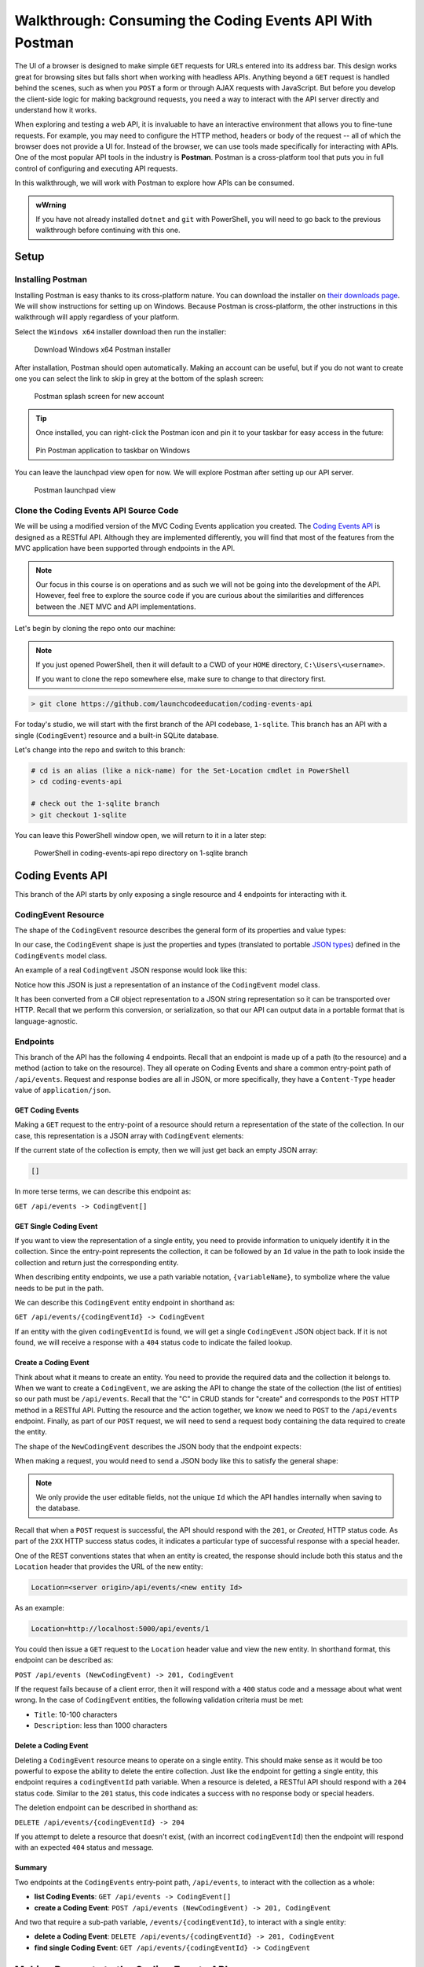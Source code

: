 .. index:: ! Postman

Walkthrough: Consuming the Coding Events API With Postman
=========================================================

The UI of a browser is designed to make simple ``GET`` requests for URLs entered into its address bar. This design works great for browsing sites but 
falls short when working with headless APIs. Anything beyond a ``GET`` request is handled behind the scenes, such as when you ``POST`` a form or through AJAX 
requests with JavaScript. But before you develop the client-side logic for making background requests, you need a way to interact with the API server 
directly and understand how it works.

When exploring and testing a web API, it is invaluable to have an interactive environment that allows you to fine-tune requests. For example, you may need 
to configure the HTTP method, headers or body of the request -- all of which the browser does not provide a UI for. Instead of the browser, we can use 
tools made specifically for interacting with APIs. One of the most popular API tools in the industry is **Postman**. Postman is a cross-platform tool that 
puts you in full control of configuring and executing API requests. 

In this walkthrough, we will work with Postman to explore how APIs can be consumed.

.. admonition:: wWrning

   If you have not already installed ``dotnet`` and ``git`` with PowerShell, you will need to go back to the previous walkthrough before continuing with 
   this one. 

Setup
-----

Installing Postman
^^^^^^^^^^^^^^^^^^

Installing Postman is easy thanks to its cross-platform nature. You can download the installer on `their downloads page <https://www.postman.com/downloads/>`_. 
We will show instructions for setting up on Windows. Because Postman is cross-platform, the other instructions in this walkthrough will apply regardless 
of your platform.

Select the ``Windows x64`` installer download then run the installer:

.. figure:: figures/download-installer.png
   :alt: Download Windows x64 Postman installer

   Download Windows x64 Postman installer

After installation, Postman should open automatically. Making an account can be useful, but if you do not want to create one you can select the link to skip
in grey at the bottom of the splash screen:

.. figure:: figures/account.png
   :alt: Postman splash screen for new account

   Postman splash screen for new account

.. admonition:: Tip

   Once installed, you can right-click the Postman icon and pin it to your taskbar for easy access in the future:

   .. figure:: figures/pin-taskbar.png
      :alt: Pin Postman application to taskbar on Windows

   Pin Postman application to taskbar on Windows

You can leave the launchpad view open for now. We will explore Postman after setting up our API server.

.. figure:: figures/launchpad-view.png
   :alt: Postman launchpad view

   Postman launchpad view

Clone the Coding Events API Source Code
^^^^^^^^^^^^^^^^^^^^^^^^^^^^^^^^^^^^^^^

We will be using a modified version of the MVC Coding Events application you created. The 
`Coding Events API <https://github.com/LaunchCodeEducation/coding-events-api/tree/1-sqlite>`_ is designed as a RESTful API. 
Although they are implemented differently, you will find that most of the features from the MVC application have been supported through endpoints in the 
API.

.. admonition:: Note

   Our focus in this course is on operations and as such we will not be going into the development of the API. However, feel free to explore the source 
   code if you are curious about the similarities and differences between the .NET MVC and API implementations.

Let's begin by cloning the repo onto our machine:

.. admonition:: Note

   If you just opened PowerShell, then it will default to a CWD of your ``HOME`` directory, ``C:\Users\<username>``. 
   
   If you want to clone the repo somewhere else, make sure to change to that directory first.

.. sourcecode:: bash

   > git clone https://github.com/launchcodeeducation/coding-events-api

For today's studio, we will start with the first branch of the API codebase, ``1-sqlite``. This branch has an API with a single (``CodingEvent``) 
resource and a built-in SQLite database. 

Let's change into the repo and switch to this branch:

.. sourcecode:: bash

   # cd is an alias (like a nick-name) for the Set-Location cmdlet in PowerShell
   > cd coding-events-api

   # check out the 1-sqlite branch
   > git checkout 1-sqlite

You can leave this PowerShell window open, we will return to it in a later step:

.. figure:: figures/powershell-in-repo-dir.png
   :alt: PowerShell in coding-events-api repo directory on 1-sqlite branch

   PowerShell in coding-events-api repo directory on 1-sqlite branch

Coding Events API
-----------------

This branch of the API starts by only exposing a single resource and 4 endpoints for interacting with it.

CodingEvent Resource
^^^^^^^^^^^^^^^^^^^^

The shape of the ``CodingEvent`` resource describes the general form of its properties and value types:

.. sourcecode:: bash
   :linenos:

   CodingEvent {
      Id: integer
      Title: string
      Description: string
      Date: string (ISO 8601 date format)
   }

In our case, the ``CodingEvent`` shape is just the properties and types (translated to portable 
`JSON types <https://json-schema.org/understanding-json-schema/reference/type.html>`_) defined in the ``CodingEvents`` model class.

.. sourcecode:: csharp
   :linenos:

   public class CodingEvent {
      public int Id { get; set; }
      public string Title { get; set; }
      public string Description { get; set; }
      public DateTime Date { get; set; }
   }

An example of a real ``CodingEvent`` JSON response would look like this:

.. sourcecode:: bash
   :linenos:

   {
      "id": 1,
      "title": "Consuming the Coding Events API With Postman",
      "description": "Learn how to use Postman to interact with the Coding Events API!",
      "date": "2020-07-24"
   }

Notice how this JSON is just a representation of an instance of the ``CodingEvent`` model class. 

It has been converted from a C# object representation to a JSON string representation so it can be transported over HTTP. Recall that we perform this 
conversion, or serialization, so that our API can output data in a portable format that is language-agnostic.

Endpoints
^^^^^^^^^

This branch of the API has the following 4 endpoints. Recall that an endpoint is made up of a path (to the resource) and a method (action to take on the 
resource). They all operate on Coding Events and share a common entry-point path of ``/api/events``. Request and response bodies are all in JSON, or more 
specifically, they have a ``Content-Type`` header value of ``application/json``.

GET Coding Events
~~~~~~~~~~~~~~~~~

Making a ``GET`` request to the entry-point of a resource should return a representation of the state of the collection. In our case, this representation 
is a JSON array with ``CodingEvent`` elements:

.. sourcecode:: bash
   :linenos:

   [
      CodingEvent { ... },
      ...
   ]

If the current state of the collection is empty, then we will just get back an empty JSON array:

.. sourcecode:: bash

   []

In more terse terms, we can describe this endpoint as:

``GET /api/events -> CodingEvent[]``

GET Single Coding Event
~~~~~~~~~~~~~~~~~~~~~~~

If you want to view the representation of a single entity, you need to provide information to uniquely identify it in the collection. Since the 
entry-point represents the collection, it can be followed by an ``Id`` value in the path to look inside the collection and return just the corresponding 
entity.

When describing entity endpoints, we use a path variable notation, ``{variableName}``, to symbolize where the value needs to be put in the path. 

We can describe this ``CodingEvent`` entity endpoint in shorthand as:

``GET /api/events/{codingEventId} -> CodingEvent``

If an entity with the given ``codingEventId`` is found, we will get a single ``CodingEvent`` JSON object back. If it is not found, we will receive a 
response with a ``404`` status code to indicate the failed lookup.

Create a Coding Event
~~~~~~~~~~~~~~~~~~~~~

Think about what it means to create an entity. You need to provide the required data and the collection it belongs to. When we want to create a 
``CodingEvent``, we are asking the API to change the state of the collection (the list of entities) so our path must be ``/api/events``. Recall that the 
"C" in CRUD stands for "create" and corresponds to the ``POST`` HTTP method in a RESTful API. Putting the resource and the action together, we know we 
need to ``POST`` to the ``/api/events`` endpoint. Finally, as part of our ``POST`` request, we will need to send a request body containing the data 
required to create the entity.

The shape of the ``NewCodingEvent`` describes the JSON body that the endpoint expects:

.. sourcecode:: bash
   :linenos:

   NewCodingEvent {
      Title: string
      Description: string
      Date: string (ISO 8601 date format)
   }

When making a request, you would need to send a JSON body like this to satisfy the general shape:

.. sourcecode:: bash
   :linenos:

   {
      "Title": "Halloween Hackathon!",
      "Description": "A gathering of nerdy ghouls to work on GitHub Hacktoberfest contributions",
      "Date": "2020-10-31"
   }

.. admonition:: Note

   We only provide the user editable fields, not the unique ``Id`` which the API handles internally when saving to the database.

Recall that when a ``POST`` request is successful, the API should respond with the ``201``, or *Created*, HTTP status code. As part of the ``2XX`` 
HTTP success status codes, it indicates a particular type of successful response with a special header.

One of the REST conventions states that when an entity is created, the response should include both this status and the ``Location`` header that provides 
the URL of the new entity:

.. sourcecode:: bash

   Location=<server origin>/api/events/<new entity Id>

As an example:

.. sourcecode:: bash

   Location=http://localhost:5000/api/events/1

You could then issue a ``GET`` request to the ``Location`` header value and view the new entity. In shorthand format, this endpoint can be described as:

``POST /api/events (NewCodingEvent) -> 201, CodingEvent``

If the request fails because of a client error, then it will respond with a ``400`` status code and a message about what went wrong. In the case of 
``CodingEvent`` entities, the following validation criteria must be met:

- ``Title``: 10-100 characters
- ``Description``: less than 1000 characters

Delete a Coding Event
~~~~~~~~~~~~~~~~~~~~~

Deleting a ``CodingEvent`` resource means to operate on a single entity. This should make sense as it would be too powerful to expose the ability to 
delete the entire collection. Just like the endpoint for getting a single entity, this endpoint requires a ``codingEventId`` path variable. When a 
resource is deleted, a RESTful API should respond with a ``204`` status code. Similar to the ``201`` status, this code indicates a success with no response 
body or special headers. 

The deletion endpoint can be described in shorthand as:

``DELETE /api/events/{codingEventId} -> 204``

If you attempt to delete a resource that doesn't exist, (with an incorrect ``codingEventId``) then the endpoint will respond with an expected ``404`` 
status and message.

Summary
~~~~~~~

Two endpoints at the ``CodingEvents`` entry-point path, ``/api/events``, to interact with the collection as a whole:

- **list Coding Events**: ``GET /api/events -> CodingEvent[]``
- **create a Coding Event**: ``POST /api/events (NewCodingEvent) -> 201, CodingEvent``

And two that require a sub-path variable, ``/events/{codingEventId}``, to interact with a single entity:

- **delete a Coding Event**: ``DELETE /api/events/{codingEventId} -> 201, CodingEvent``
- **find single Coding Event**: ``GET /api/events/{codingEventId} -> CodingEvent``

.. todo: potentially break off here, top is exercises? bottom studio?

Making Requests to the Coding Events API
----------------------------------------

Start the API Server
^^^^^^^^^^^^^^^^^^^^

In a PowerShell window, enter the following commands to run the API from the command-line. 

.. admonition:: Note

   Make sure to navigate back to the ``coding-events-api`` repo directory before issuing the following commands.

We will need to change to the ``CodingEventsAPI`` project directory (inside the repo directory) to run the project. 

If you cloned the repo into your ``HOME`` directory, then the absolute path will be:

``C:\Users\<username>\coding-events-api\CodingEventsAPI``

.. sourcecode:: bash

   # change to the CodingEventsAPI project directory
   > cd CodingEventsAPI

   # run the project
   > dotnet run

   info: Microsoft.Hosting.Lifetime[0]
      Now listening on: https://localhost:5001
   info: Microsoft.Hosting.Lifetime[0]
         Now listening on: http://localhost:5000
   info: Microsoft.Hosting.Lifetime[0]
         Application started. Press Ctrl+C to shut down.
   info: Microsoft.Hosting.Lifetime[0]
         Hosting environment: Development
   info: Microsoft.Hosting.Lifetime[0]
         Content root path: C:\Users\<username>\coding-events-api\CodingEventsAPI


List the Coding Events
^^^^^^^^^^^^^^^^^^^^^^

Now that our API server is running, we can make our first request using Postman. To create a new request, select the *New* button in the top left corner:

.. figure:: figures/new-button.png
   :alt: Postman New item button

   Postman New item button

Creating a New Request
^^^^^^^^^^^^^^^^^^^^^^

With the new item dialog open, select the *create new* tab (on the left) then select *Request*. 

.. figure:: figures/new-item-dialog.png
   :alt: Postman New item dialog

   Postman New item dialog

This will open the new request dialog:

.. figure:: figures/new-request-dialog.png
   :alt: Postman New Request dialog

   Postman New Request dialog

Postman requests require a name and a collection. A collection is just a container to hold related requests. They make it easy to import and export 
collections of requests for portability across teams. For our first request, enter the "list coding events" in the *Request name* form field. At the 
bottom of the new request dialog,  you will see that the collections are empty. Select the orange *Create Collection* button then enter the 
name ``coding events API``. The new request dialog button will change to say *Save to coding events API*:

.. figure:: figures/new-request-dialog-complete.png
   :alt: Postman New Request save to collection

   Postman New Request save to collection

After saving, a new request tab will be created where you can customize its behavior:

.. figure:: figures/empty-request-tab.png
   :alt: Postman new request tab

   Postman new request tab

Configuring the Request
~~~~~~~~~~~~~~~~~~~~~~~

Postman exposes an exhaustive set of tools for configuring every aspect of a request. Fortunately, this request is relatively simple.

We want to request the state of the Coding Events collection, in shorthand:

``GET /api/events -> CodingEvent[]``

In Postman, we can make this request by configuring the following settings:

- the URL of the endpoint: ``http://localhost:5000/api/events``
- the HTTP method of the endpoint: ``GET``
- the request header: (``Accept`` ``application/json``)

.. admonition:: Note

   Endpoints are described as relative paths with regards to a server's origin. An API uses relative paths because its origin is defined by where it 
   is hosted. The hosting location can be locally on your machine, or remotely in the cloud. For example, our local server origin is 
   ``http://localhost:5000``. When combined with the endpoint path, becomes our request URL: ``http://localhost:5000/api/events``.

To the left of the URL bar is a dropdown selector for HTTP methods. It will default to ``GET``. In the following requests, you will need to select the 
appropriate method from this list. 

.. figure:: figures/http-method-selector.png
   :alt: Postman HTTP method selector

   Postman HTTP method selector

Underneath the URL bar are tabs for other aspects of the request. Select the ``Headers`` tab to configure our header. The ``Accept`` header lets the API 
know that we accept responses that are formatted as JSON. 

.. admonition:: Note

   In our context, the API only responds with JSON. However, some APIs offer multiple 
   `MIME types <https://developer.mozilla.org/en-US/docs/Web/HTTP/Basics_of_HTTP/MIME_types>`_ for their responses. It is a best practice to set this 
   header explicitly to the content type the consuming application expects.

You can set multiple headers in this section. As you begin to type the name and value of headers, Postman will autocomplete them for you. After 
configuration, your request should look like this:

.. figure:: figures/list-coding-events-request.png
   :alt: Postman list coding events request configured

   Postman list coding events request configured

To issue the request, you can select the blue *Send* button on the right of the window, or use the *ctrl + enter* keyboard shortcut. 

Viewing the Response
~~~~~~~~~~~~~~~~~~~~

Below the request configuration, you can see the response section has been populated. From here, you see the response body along with the status code 
(top right) and headers:

.. figure:: figures/list-coding-events-response.png
   :alt: Postman list coding events responses

   Postman list coding events responses

Since this is our first time running the application, the database is empty. We expectedly received an empty JSON list ``[]`` which corresponds to the 
empty representation of the Coding Events collection.

If you select the *Headers* tab, you can see the API satisfied our ``Accept`` request header and provided the response in ``application/json`` format.

.. figure:: figures/response-headers.png
   :alt: Postman response headers

   Postman response headers

.. admonition:: Note

   If you get a connection refused error, it means you likely forgot to start the API server or mistyped the URL. Check both of these before attempting 
   the request again.

   .. figure:: figures/connection-refused.png
      :alt: Postman request connection refused error

      Postman request connection refused error

Create a Coding Event
^^^^^^^^^^^^^^^^^^^^^

For our next request, we will create a Coding Event. Repeat the steps you performed in the previous request:

#. Create a new request named: ``create coding event``
#. Add it to the existing ``coding events API`` collection

This request will change the state of the Coding Events collection by adding a new entity to it. Recall that the shorthand for this request is:

``POST /api/events (NewCodingEvent) -> 201, CodingEvent``

We will need to set the following request settings:

#. The URL of the endpoint: ``http://localhost:5000/api/events``
#. The HTTP method of the endpoint: ``POST``
#. The request header: (``Content-Type`` ``application/json``)
#. The request body: a JSON ``NewCodingEvent`` object

As a best practice, we explicitly define the ``Content-Type`` header. This header indicates that our request contains ``application/json`` data so that 
the API knows how to parse the incoming request body. 

Configure the Request Body
~~~~~~~~~~~~~~~~~~~~~~~~~~

In addition to the configurations you are now familiar with setting, we will need to define the request body. For this task, select the *Body* tab that 
is next to *Headers*. 

The body of the request must be in a raw JSON format. Once this format is selected, enter the following JSON body:

.. sourcecode:: bash
   :linenos:

   {
      "Title": "Halloween Hackathon!",
      "Description": "A gathering of nerdy ghouls to work on GitHub Hacktoberfest contributions",
      "Date": "2020-10-31"
   }

Before sending the request, check that your configuration matches the following image:

.. figure:: figures/create-coding-event-request.png
   :alt: Postman create coding event request configuration

   Postman create coding event request configuration

Analyzing the Response
^^^^^^^^^^^^^^^^^^^^^^

You can see in the response that the API reflected back the representation of the new ``CodingEvent`` entity. Notice that a unique ``id`` has been assigned to it by the API. 

Looking at the status code (``201``) and headers of the response we can see the API conformed to the REST convention. The URL value of the ``Location`` header

``http://localhost:5000/api/events/1``

can be used to view the individual ``CodingEvent`` entity that was created.

Sending a Bad Request
^^^^^^^^^^^^^^^^^^^^^

To illustrate the rejection of bad requests let's send one that violates the ``NewCodingEvent`` validation constraints. Send another request with the following JSON body:

.. sourcecode:: bash

   {
      "Title": "too short",
      "Description": "A gathering of nerdy ghouls to work on GitHub Hacktoberfest contributions",
      "Date": "2020-10-31"
   }

You can see from the response that the API rejected the request due to **client error**. The response had a **bad request** status of ``400`` and the body included information about what needs to be corrected to issue a successful request:

.. figure:: figures/create-coding-event-bad-request.png
   :alt: Postman response of create coding event with a bad request body

Get a Single Coding Event
^^^^^^^^^^^^^^^^^^^^^^^^^

For this step, we will make a request for the state of a single entity. You can use the URL from the ``Location`` header of the previous request to 
complete this task. Remember to follow the steps you performed before, keeping in mind the shorthand for this request:

``GET /api/events/{codingEventId} -> CodingEvent``

#. Create a new request named: ``get a single coding event``
#. Add it to the existing ``coding events API`` collection
#. Configure the URL of the endpoint: ``http://localhost:5000/api/events/1``
#. Configure the HTTP method of the endpoint: ``GET``
#. Configure the request header: (``Accept`` ``application/json``)

You should get back the following JSON response body:

.. sourcecode:: bash
   :linenos:

   {
      "id": 1,
      "title": "Halloween Hackathon!",
      "description": "A gathering of nerdy ghouls to work on GitHub Hacktoberfest contributions",
      "date": "2020-10-31"
   }

Requesting a Non-Existent Entity
~~~~~~~~~~~~~~~~~~~~~~~~~~~~~~~~

Our REST API allows us to interact with the state of its resources. If we make a request for a resource that doesn't exist in this state, we expect a 
``404`` (not found) response. 

Try issuing the request again with a non-existent ``codingEventId`` of ``100``. You should get back the following response:

.. figure:: figures/404-response.png
   :alt: Postman 404 response for a non-existent resource

   Postman 404 response for a non-existent resource

Delete a Coding Event
^^^^^^^^^^^^^^^^^^^^^

In this final step, we will issue a ``DELETE`` request. Before we make the request, let's re-issue the request to list Coding Events. Now that we have 
added an entity, we expect the state of the Coding Events resource collection to have changed. Switch back to the ``list coding events`` request tab and 
re-issue the request. You should get a response of the collection's list representation containing the new entity.

To delete this entity, and therefore change the state of our resources, we will need to issue the following shorthand request:

``DELETE /api/events/{codingEventId} -> 204``

Once again, go through the methodical process of setting up the request:

#. Create a new request named: ``delete a coding event``
#. Add it to the existing ``coding events API`` collection
#. Configure the URL of the endpoint: ``http://localhost:5000/api/events/1``
#. Configure the HTTP method of the endpoint: ``DELETE``

Notice that for this request, we do not need to set any request headers. A ``DELETE`` request should send back an empty (``no-content``) response body 
with its ``204`` status code. 

.. figure:: figures/delete-coding-event-response.png
   :alt: Postman delete a coding event response

   Postman delete a coding event response

As a final confirmation, check the state of the Coding Events collection and notice that it has returned to its initial state. The representation of this 
state is shown in the empty list ``[]`` response body.

Bonus
-----

If you complete this walkthrough early and want some additional practice, consider the following bonus missions:

- Explore the API source code using your IDE debugger to step through the request and response process
- Try consuming the API from the command-line using the Bash `curl <https://linuxhint.com/curl_bash_examples/>`_ program or the PowerShell 
  `Invoke-RestMethod <https://docs.microsoft.com/en-us/powershell/module/microsoft.powershell.utility/invoke-restmethod?view=powershell-7>`_ cmdlet.

